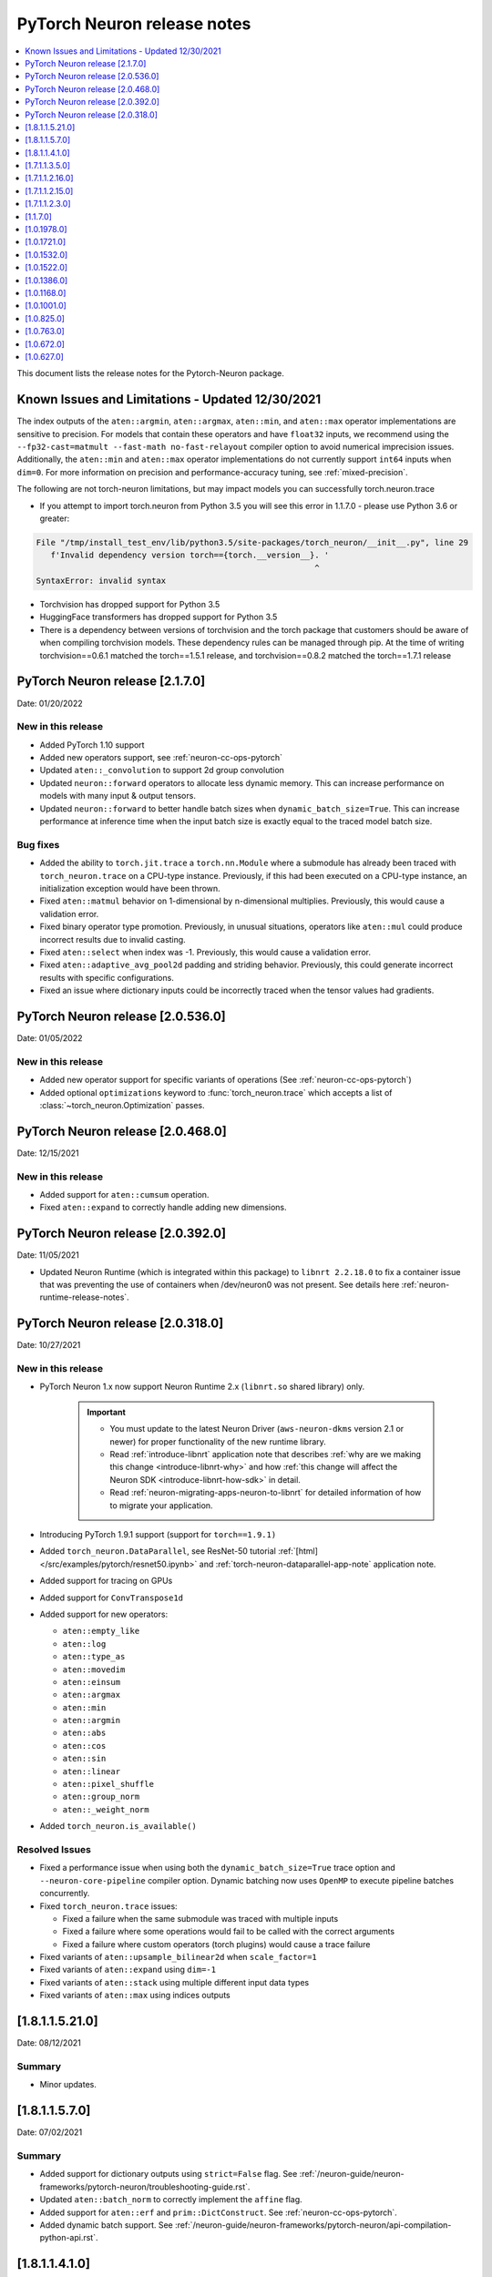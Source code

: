 .. _pytorch-neuron-rn:

PyTorch Neuron release notes
============================

.. contents::
   :local:
   :depth: 1

This document lists the release notes for the Pytorch-Neuron package.



Known Issues and Limitations - Updated 12/30/2021
^^^^^^^^^^^^^^^^^^^^^^^^^^^^^^^^^^^^^^^^^^^^^^^^^

The index outputs of the ``aten::argmin``, ``aten::argmax``, ``aten::min``, and
``aten::max`` operator implementations are sensitive to precision. For models
that contain these operators and have ``float32`` inputs, we recommend using the
``--fp32-cast=matmult --fast-math no-fast-relayout`` compiler option to avoid
numerical imprecision issues. Additionally, the ``aten::min`` and ``aten::max``
operator implementations do not currently support ``int64`` inputs when
``dim=0``. For more information on precision and performance-accuracy tuning,
see :ref:`mixed-precision`.

The following are not torch-neuron limitations, but may impact models
you can successfully torch.neuron.trace

-  If you attempt to import torch.neuron from Python 3.5 you will see this error in 1.1.7.0 - please use Python 3.6 or greater:
.. code-block::

   File "/tmp/install_test_env/lib/python3.5/site-packages/torch_neuron/__init__.py", line 29
      f'Invalid dependency version torch=={torch.__version__}. '
                                                             ^
   SyntaxError: invalid syntax

-  Torchvision has dropped support for Python 3.5
-  HuggingFace transformers has dropped support for Python 3.5
-  There is a dependency between versions of torchvision and the torch package that customers should be aware of when compiling torchvision models.  These dependency rules can be managed through pip.  At the time of writing torchvision==0.6.1 matched the torch==1.5.1 release, and torchvision==0.8.2 matched the torch==1.7.1 release


PyTorch Neuron release [2.1.7.0]
^^^^^^^^^^^^^^^^^^^^^^^^^^^^^^^^

Date: 01/20/2022

New in this release
-------------------

* Added PyTorch 1.10 support
* Added new operators support, see :ref:`neuron-cc-ops-pytorch`
* Updated ``aten::_convolution`` to support 2d group convolution
* Updated ``neuron::forward`` operators to allocate less dynamic memory. This can increase performance on models with many input & output tensors.
* Updated ``neuron::forward`` to better handle batch sizes when ``dynamic_batch_size=True``. This can increase performance at 
  inference time when the input batch size is exactly equal to the traced model batch size.

Bug fixes
---------

* Added the ability to ``torch.jit.trace`` a ``torch.nn.Module`` where a submodule has already been traced with ``torch_neuron.trace`` on a CPU-type instance.
  Previously, if this had been executed on a CPU-type instance, an initialization exception would have been thrown.
* Fixed ``aten::matmul`` behavior on 1-dimensional by n-dimensional multiplies. Previously, this would cause a validation error.
* Fixed binary operator type promotion. Previously, in unusual situations, operators like ``aten::mul`` could produce incorrect results due to invalid casting.
* Fixed ``aten::select`` when index was -1. Previously, this would cause a validation error.
* Fixed ``aten::adaptive_avg_pool2d`` padding and striding behavior. Previously, this could generate incorrect results with specific configurations.
* Fixed an issue where dictionary inputs could be incorrectly traced when the tensor values had gradients.


PyTorch Neuron release [2.0.536.0]
^^^^^^^^^^^^^^^^^^^^^^^^^^^^^^^^^^

Date: 01/05/2022


New in this release
-------------------

* Added new operator support for specific variants of operations (See :ref:`neuron-cc-ops-pytorch`)
* Added optional ``optimizations`` keyword to :func:`torch_neuron.trace` which accepts a list of :class:`~torch_neuron.Optimization` passes.


PyTorch Neuron release [2.0.468.0]
^^^^^^^^^^^^^^^^^^^^^^^^^^^^^^^^^^

Date: 12/15/2021


New in this release
-------------------

* Added support for ``aten::cumsum`` operation.
* Fixed ``aten::expand`` to correctly handle adding new dimensions.


PyTorch Neuron release [2.0.392.0]
^^^^^^^^^^^^^^^^^^^^^^^^^^^^^^^^^^

Date: 11/05/2021

* Updated Neuron Runtime (which is integrated within this package) to ``libnrt 2.2.18.0`` to fix a container issue that was preventing
  the use of containers when /dev/neuron0 was not present. See details here :ref:`neuron-runtime-release-notes`.

PyTorch Neuron release [2.0.318.0]
^^^^^^^^^^^^^^^^^^^^^^^^^^^^^^^^^^

Date: 10/27/2021

New in this release
-------------------

-  PyTorch Neuron 1.x now support Neuron Runtime 2.x (``libnrt.so`` shared library) only.

     .. important::

        -  You must update to the latest Neuron Driver (``aws-neuron-dkms`` version 2.1 or newer)
           for proper functionality of the new runtime library.
        -  Read :ref:`introduce-libnrt`
           application note that describes :ref:`why are we making this
           change <introduce-libnrt-why>` and
           how :ref:`this change will affect the Neuron
           SDK <introduce-libnrt-how-sdk>` in detail.
        -  Read :ref:`neuron-migrating-apps-neuron-to-libnrt` for detailed information of how to
           migrate your application.

-  Introducing PyTorch 1.9.1 support (support for ``torch==1.9.1)``
-  Added ``torch_neuron.DataParallel``, see ResNet-50 tutorial :ref:`[html] </src/examples/pytorch/resnet50.ipynb>` and
   :ref:`torch-neuron-dataparallel-app-note` application note.
-  Added support for tracing on GPUs
-  Added support for ``ConvTranspose1d``
-  Added support for new operators:

   -  ``aten::empty_like``
   -  ``aten::log``
   -  ``aten::type_as``
   -  ``aten::movedim``
   -  ``aten::einsum``
   -  ``aten::argmax``
   -  ``aten::min``
   -  ``aten::argmin``
   -  ``aten::abs``
   -  ``aten::cos``
   -  ``aten::sin``
   -  ``aten::linear``
   -  ``aten::pixel_shuffle``
   -  ``aten::group_norm``
   -  ``aten::_weight_norm``

-  Added ``torch_neuron.is_available()``


Resolved Issues
---------------

-  Fixed a performance issue when using both the
   ``dynamic_batch_size=True`` trace option and
   ``--neuron-core-pipeline`` compiler option. Dynamic batching now uses
   ``OpenMP`` to execute pipeline batches concurrently.
-  Fixed ``torch_neuron.trace`` issues:

   -  Fixed a failure when the same submodule was traced with multiple
      inputs
   -  Fixed a failure where some operations would fail to be called with
      the correct arguments
   -  Fixed a failure where custom operators (torch plugins) would cause
      a trace failure

-  Fixed variants of ``aten::upsample_bilinear2d`` when
   ``scale_factor=1``
-  Fixed variants of ``aten::expand`` using ``dim=-1``
-  Fixed variants of ``aten::stack`` using multiple different input data
   types
-  Fixed variants of ``aten::max`` using indices outputs


[1.8.1.1.5.21.0]
^^^^^^^^^^^^^^^^

Date: 08/12/2021

Summary
-------

- Minor updates.


.. _neuron-torch-1570:

[1.8.1.1.5.7.0]
^^^^^^^^^^^^^^^

Date: 07/02/2021

Summary
-------

- Added support for dictionary outputs using ``strict=False`` flag. See
  :ref:`/neuron-guide/neuron-frameworks/pytorch-neuron/troubleshooting-guide.rst`.
- Updated ``aten::batch_norm`` to correctly implement the ``affine`` flag.
- Added support for ``aten::erf`` and ``prim::DictConstruct``. See
  :ref:`neuron-cc-ops-pytorch`.
- Added dynamic batch support. See
  :ref:`/neuron-guide/neuron-frameworks/pytorch-neuron/api-compilation-python-api.rst`.


.. _neuron-torch-1410:

[1.8.1.1.4.1.0]
^^^^^^^^^^^^^^^

Date: 5/28/2021

Summary
-------

* Added support for PyTorch 1.8.1

    * Models compatibility

        * Models compiled with previous versions of Neuron PyTorch (<1.8.1) are compatible with Neuron PyTorch 1.8.1.
        * Models compiled with Neuron PyTorch 1.8.1 are not backward compatible with previous versions of Neuron PyTorch (<1.8.1) .

    * Updated  tutorials to use Hugging Face Transformers 4.6.0.
    * Added a new set of forward operators (forward_v2)
    * Host memory allocation when loading the same model on multiple NeuronCores is significantly reduced
    * Fixed an issue where models would not deallocate all memory within a python session after being garbage collected.
    * Fixed a TorchScript/C++ issue where loading the same model multiple times would not use multiple NeuronCores by default.


* Fixed logging to no longer configure the root logger.
* Removed informative messages that were produced during compilations as warnings.  The number of warnings reduced significantly.
* Convolution operator support has been extended to include ConvTranspose2d variants.
* Reduce the amount of host memory usage during inference.


.. _neuron-torch-1350:

[1.7.1.1.3.5.0]
^^^^^^^^^^^^^^^

Date: 4/30/2021

Summary
-------

- ResNext models now functional with new operator support
- Yolov5 support refer to https://github.com/aws/aws-neuron-sdk/issues/253 note https://github.com/ultralytics/yolov5/pull/2953 which optimized YoloV5 for AWS Neuron
- Convolution operator support has been extended to include most Conv1d and Conv3d variants
- New operator support.  Please see :ref:`neuron-cc-ops-pytorch` for the complete list of operators.

.. _neuron-torch-12160:

[1.7.1.1.2.16.0]
^^^^^^^^^^^^^^^

Date: 3/4/2021

Summary
-------

-  Minor enhancements.

.. _neuron-torch-12150:

[1.7.1.1.2.15.0]
^^^^^^^^^^^^^^^

Date: 2/24/2021

Summary
-------

-  Fix for CVE-2021-3177.

.. _neuron-torch-1230:

[1.7.1.1.2.3.0]
^^^^^^^^^^^^^^^

Date: 1/30/2021

Summary
-------

-  Made changes to allow models with -inf scalar constants to correctly compile
-  Added new operator support. Please see :ref:`neuron-cc-ops-pytorch` for the complete list of operators.

.. _neuron-torch-11170:

[1.1.7.0]
^^^^^^^^^

Date: 12/23/2020

Summary
-------

-  We are dropping support for Python 3.5 in this release
-  torch.neuron.trace behavior will now throw a RuntimeError in the case that no operators are compiled for neuron hardware
-  torch.neuron.trace will now display compilation progress indicators (dots) as default behavior (neuron-cc must updated to the December release to greater to see this feature)
-  Added new operator support. Please see :ref:`neuron-cc-ops-pytorch` for the complete list of operators.
-  Extended the BERT pretrained tutorial to demonstrate execution on multiple cores and batch modification, updated the tutorial to accomodate changes in the Hugging Face Transformers code for version 4.0
-  Added a tutorial for torch-serve which extends the BERT tutorial
-  Added support for PyTorch 1.7

.. _neuron-torch-1019780:

[1.0.1978.0]
^^^^^^^^^^^^

Date: 11/17/2020

Summary
-------

-  Fixed bugs in comparison operators, and added remaining variantes
   (eq, ne, gt, ge, lt, le)
-  Added support for prim::PythonOp - note that this must be run on CPU
   and not Neuron. We recommend you replace this code with PyTorch
   operators if possible
-  Support for a series of new operators. Please see :ref:`neuron-cc-ops-pytorch` for the
   complete list of operators.
-  Performance improvements to the runtime library
-  Correction of a runtime library bug which caused models with large
   tensors to generate incorrect results in some cases



.. _neuron-torch-1017210:

[1.0.1721.0]
^^^^^^^^^^^^

Date: 09/22/2020

Summary
-------

-  Various minor improvements to the Pytorch autopartitioner feature
-  Support for the operators aten::constant_pad_nd, aten::meshgrid
-  Improved performance on various torchvision models. Of note are
   resnet50 and vgg16

.. _neuron-torch-1015320:

[1.0.1532.0]
^^^^^^^^^^^^

Date: 08/08/2020

.. _summary-1:

Summary
-------

-  Various minor improvements to the Pytorch autopartitioner feature
-  Support for the aten:ones operator

.. _neuron-torch-1015220:

[1.0.1522.0]
^^^^^^^^^^^^

Date: 08/05/2020

.. _summary-2:

Summary
-------

Various minor improvements.

.. _neuron-torch-1013860:

[1.0.1386.0]
^^^^^^^^^^^^

Date: 07/16/2020

.. _summary-3:

Summary
-------

This release adds auto-partitioning, model analysis and PyTorch 1.5.1
support, along with a number of new operators

Major New Features
------------------

-  Support for Pytorch 1.5.1
-  Introduce an automated operator device placement mechanism in
   torch.neuron.trace to run sub-graphs that contain operators that are
   not supported by the neuron compiler in native PyTorch. This new
   mechanism is on by default and can be turned off by adding argument
   fallback=False to the compiler arguments.
-  Model analysis to find supported and unsupported operators in a model

Resolved Issues
---------------

.. _neuron-torch-1011680:

[1.0.1168.0]
^^^^^^^^^^^^

Date 6/11/2020

.. _summary-4:

Summary
-------

.. _major-new-features-1:

Major New Features
------------------

.. _resolved-issues-1:

Resolved Issues
---------------

Known Issues and Limitations
----------------------------

.. _neuron-torch-1010010:

[1.0.1001.0]
^^^^^^^^^^^^

Date: 5/11/2020

.. _summary-5:

Summary
-------

Additional PyTorch operator support and improved support for model
saving and reloading.

.. _major-new-features-2:

Major New Features
------------------

-  Added Neuron Compiler support for a number of previously unsupported
   PyTorch operators. Please see :ref:`neuron-cc-ops-pytorch`for the
   complete list of operators.
-  Add support for torch.neuron.trace on models which have previously
   been saved using torch.jit.save and then reloaded.

.. _resolved-issues-2:

Resolved Issues
---------------

.. _known-issues-and-limitations-1:

Known Issues and Limitations
----------------------------

.. _neuron-torch-108250:

[1.0.825.0]
^^^^^^^^^^^

Date: 3/26/2020

.. _summary-6:

Summary
-------

.. _major-new-features-3:

Major New Features
------------------

.. _resolved-issues-3:

Resolved Issues
---------------

.. _known-issues-and-limitations-2:

Known Issues and limitations
----------------------------

.. _neuron-torch-107630:

[1.0.763.0]
^^^^^^^^^^^

Date: 2/27/2020

.. _summary-7:

Summary
-------

Added Neuron Compiler support for a number of previously unsupported
PyTorch operators. Please see :ref:`neuron-cc-ops-pytorch` for the complete
list of operators.

.. _major-new-features-4:

Major new features
------------------

-  None

.. _resolved-issues-4:

Resolved issues
---------------

-  None

.. _neuron-torch-106720:

[1.0.672.0]
^^^^^^^^^^^

Date: 1/27/2020

.. _summary-8:

Summary
-------

.. _major-new-features-5:

Major new features
------------------

.. _resolved-issues-5:

Resolved issues
---------------

-  Python 3.5 and Python 3.7 are now supported.

.. _known-issues-and-limitations-3:

Known issues and limitations
----------------------------

Other Notes
-----------

.. _neuron-torch-106270:

[1.0.627.0]
^^^^^^^^^^^

Date: 12/20/2019

.. _summary-9:

Summary
-------

This is the initial release of torch-neuron. It is not distributed on
the DLAMI yet and needs to be installed from the neuron pip repository.

Note that we are currently using a TensorFlow as an intermediate format
to pass to our compiler. This does not affect any runtime execution from
PyTorch to Neuron Runtime and Inferentia. This is why the neuron-cc
installation must include [tensorflow] for PyTorch.

.. _major-new-features-6:

Major new features
------------------

.. _resolved-issues-6:

Resolved issues
---------------

.. _known-issues-and-limitations-4:

Known issues and limitations
----------------------------

Models TESTED
-------------

The following models have successfully run on neuron-inferentia systems

1. SqueezeNet
2. ResNet50
3. Wide ResNet50

Pytorch Serving
---------------

In this initial version there is no specific serving support. Inference
works correctly through Python on Inf1 instances using the neuron
runtime. Future releases will include support for production deployment
and serving of models

Profiler support
----------------

Profiler support is not provided in this initial release and will be
available in future releases

Automated partitioning
----------------------

Automatic partitioning of graphs into supported and non-supported
operations is not currently supported. A tutorial is available to
provide guidance on how to manually parition a model graph. Please see
:ref:`pytorch-manual-partitioning-jn-tutorial`

PyTorch dependency
------------------

Currently PyTorch support depends on a Neuron specific version of
PyTorch v1.3.1. Future revisions will add support for 1.4 and future
releases.

Trace behavior
--------------

In order to trace a model it must be in evaluation mode. For examples
please see :ref:`/src/examples/pytorch/resnet50.ipynb`

Six pip package is required
---------------------------

The Six package is required for the torch-neuron runtime, but it is not
modeled in the package dependencies. This will be fixed in a future
release.

Multiple NeuronCore support
---------------------------

If the num-neuroncores options is used the number of cores must be
manually set in the calling shell environment variable for compilation
and inference.

For example: Using the keyword argument
compiler_args=['—num-neuroncores', '4'] in the trace call, requires
NEURONCORE_GROUP_SIZES=4 to be set in the environment at compile time
and runtime

CPU execution
-------------

At compilation time a constant output is generated for the purposes of
tracing. Running inference on a non neuron instance will generate
incorrect results. This must not be used. The following error message is
generated to stderr:

::

   Warning: Tensor output are ** NOT CALCULATED ** during CPU execution and only
   indicate tensor shape

.. _other-notes-1:

Other notes
-----------

-  Python version(s) supported:

   -  3.6

-  Linux distribution supported:

   -  DLAMI Ubuntu 18 and Amazon Linux 2 (using Python 3.6 Conda environments)
   -  Other AMIs based on Ubuntu 18
   -  For Amazon Linux 2 please install Conda and use Python 3.6 Conda
      environment
